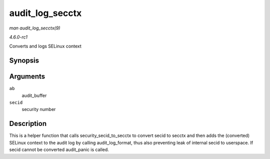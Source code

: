 
.. _API-audit-log-secctx:

================
audit_log_secctx
================

*man audit_log_secctx(9)*

*4.6.0-rc1*

Converts and logs SELinux context


Synopsis
========

.. c:function:: void audit_log_secctx( struct audit_buffer * ab, u32 secid )

Arguments
=========

``ab``
    audit_buffer

``secid``
    security number


Description
===========

This is a helper function that calls security_secid_to_secctx to convert secid to secctx and then adds the (converted) SELinux context to the audit log by calling
audit_log_format, thus also preventing leak of internal secid to userspace. If secid cannot be converted audit_panic is called.
